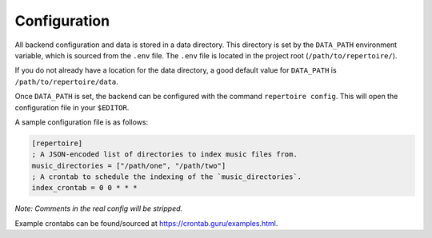.. _configuration:

Configuration
=============

All backend configuration and data is stored in a data directory. This
directory is set by the ``DATA_PATH`` environment variable, which is sourced
from the ``.env`` file. The ``.env`` file is located in the project root
(``/path/to/repertoire/``).

If you do not already have a location for the data directory, a good default
value for ``DATA_PATH`` is ``/path/to/repertoire/data``.

Once ``DATA_PATH`` is set, the backend can be configured with the command
``repertoire config``. This will open the configuration file in your
``$EDITOR``.

A sample configuration file is as follows:

.. code-block:: ini

   [repertoire]
   ; A JSON-encoded list of directories to index music files from.
   music_directories = ["/path/one", "/path/two"]
   ; A crontab to schedule the indexing of the `music_directories`.
   index_crontab = 0 0 * * *

*Note: Comments in the real config will be stripped.*

Example crontabs can be found/sourced at https://crontab.guru/examples.html.

